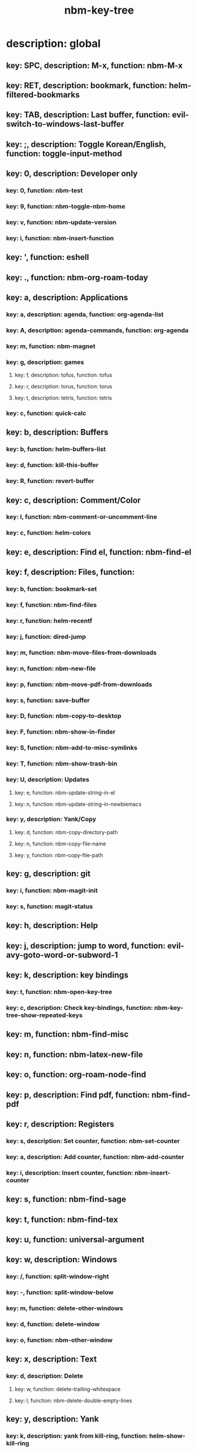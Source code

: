 #+title: nbm-key-tree

# Key-tree starts here.
# The title of a top bullet point must be a mode name.
# Every line except the top bullet point must be of the following form.
# ** key: a, description: none, function: none
# A key must be a single letter.
# A description or a function may be missing.

* description: global
** key: SPC, description: M-x, function: nbm-M-x
** key: RET, description: bookmark, function: helm-filtered-bookmarks
** key: TAB, description: Last buffer, function: evil-switch-to-windows-last-buffer
** key: ;, description: Toggle Korean/English, function: toggle-input-method
** key: 0, description: Developer only
*** key: 0, function: nbm-test
*** key: 9, function: nbm-toggle-nbm-home
*** key: v, function: nbm-update-version
*** key: i, function: nbm-insert-function
** key: ', function: eshell
** key: ., function: nbm-org-roam-today
** key: a, description: Applications
*** key: a, description: agenda, function: org-agenda-list
*** key: A, description: agenda-commands, function: org-agenda
*** key: m, function: nbm-magnet
*** key: g, description: games
**** key: f, description: tofus, function: tofus
**** key: r, description: torus, function: torus
**** key: t, description: tetris, function: tetris
*** key: c, function: quick-calc
** key: b, description: Buffers
*** key: b, function: helm-buffers-list
*** key: d, function: kill-this-buffer
*** key: R, function: revert-buffer
** key: c, description: Comment/Color
*** key: l, function: nbm-comment-or-uncomment-line
*** key: c, function: helm-colors
** key: e, description: Find el, function: nbm-find-el
** key: f, description: Files, function:
*** key: b, function: bookmark-set
*** key: f, function: nbm-find-files
*** key: r, function: helm-recentf
*** key: j, function: dired-jump
*** key: m, function: nbm-move-files-from-downloads
*** key: n, function: nbm-new-file
*** key: p, function: nbm-move-pdf-from-downloads
*** key: s, function: save-buffer
*** key: D, function: nbm-copy-to-desktop
*** key: F, function: nbm-show-in-finder
*** key: S, function: nbm-add-to-misc-symlinks
*** key: T, function: nbm-show-trash-bin
*** key: U, description: Updates
**** key: e, function: nbm-update-string-in-el
**** key: n, function: nbm-update-string-in-newbiemacs
*** key: y, description: Yank/Copy
**** key: d, function: nbm-copy-directory-path
**** key: n, function: nbm-copy-file-name
**** key: y, function: nbm-copy-file-path
** key: g, description: git
*** key: i, function: nbm-magit-init
*** key: s, function: magit-status
** key: h, description: Help
** key: j, description: jump to word, function: evil-avy-goto-word-or-subword-1
** key: k, description: key bindings
*** key: t, function: nbm-open-key-tree
*** key: c, description: Check key-bindings, function: nbm-key-tree-show-repeated-keys
** key: m, function: nbm-find-misc
** key: n, function: nbm-latex-new-file
** key: o, function: org-roam-node-find
** key: p, description: Find pdf, function: nbm-find-pdf
** key: r, description: Registers
*** key: s, description: Set counter, function: nbm-set-counter
*** key: a, description: Add counter, function: nbm-add-counter
*** key: i, description: Insert counter, function: nbm-insert-counter
** key: s, function: nbm-find-sage
** key: t, function: nbm-find-tex
** key: u, function: universal-argument
** key: w, description: Windows
*** key: /, function: split-window-right
*** key: -, function: split-window-below
*** key: m, function: delete-other-windows
*** key: d, function: delete-window
*** key: o, function: nbm-other-window
** key: x, description: Text
*** key: d, description: Delete
**** key: w, function: delete-trailing-whitespace
**** key: l, function: nbm-delete-double-empty-lines
** key: y, description: Yank
*** key: k, description: yank from kill-ring, function: helm-show-kill-ring
*** key: f, description: Favorite string, function: nbm-yank-favorite-string
** key: F, description: Frames
*** key: d, function: delete-frame
*** key: m, function: make-frame
** key: G, function: nbm-rgrep
** key: R, function: nbm-org-roam-search
** key: S, description: Spell-check
*** key: b, function: flyspell-buffer
*** key: i, description: ispell, function: ispell
** key: T, description: toggle
*** key: F, function: toggle-frame-fullscreen
** key: N, description: Newbiemacs
*** key: c, function: newbie-config
*** key: r, function: newbie-reload
*** key: s, description: Settings, function: newbie-setting
** key: Y, description: yasnippet
*** key: i, function: yas-insert-snippet
*** key: n, function: yas-new-snippet
*** key: f, function: yas-visit-snippet-file
*** key: t, function: yas-describe-tables
* description: latex-mode
** key: RET, description: Korean/English, function: toggle-input-method
** key: b, description: TeX-build, function: nbm-tex-build
** key: v, function: TeX-view
** key: c, description: copy math, function: nbm-latex-copy-math
** key: C, description: copy math with \( \), function: nbm-latex-copy-math-with-paren
** key: d, description: delete math, function: nbm-latex-delete-math
** key: e, description: Environments
*** key: d, description: delete labels, function: nbm-latex-delete-label
*** key: u, description: update-environment, function: nbm-latex-environment-update
** key: D, description: delete math with \( \), function: nbm-latex-delete-math-with-paren
** key: f, description: Fonts
*** key: b, description: bold, function: nbm-latex-font-bold
*** key: e, description: emph, function: nbm-latex-font-emph
*** key: r, description: roman, function: nbm-latex-font-roman
*** key: B, description: mathbb, function: nbm-latex-font-mathbb
*** key: t, description: true-type, function: nbm-latex-font-truetype
*** key: s, description: small-caps, function: nbm-latex-font-sc
*** key: S, description: sans-serif, function: nbm-latex-font-sf
*** key: c, description: mathcal, function: nbm-latex-font-mathcal
*** key: f, description: frak, function: nbm-latex-font-mathfrak
*** key: d, description: delete, function: nbm-latex-font-delete
** key: ., function: LaTeX-mark-environment
** key: *, function: LaTeX-mark-section
** key: i, description: Insert
*** key: e, description: insert-environment, function: nbm-latex-environment
*** key: i, description: insert-item, function: LaTeX-insert-item
*** key: F, description: insert-figure, function: nbm-latex-insert-figure
*** key: l, description: insert-label, function: nbm-latex-insert-label
** key: n, description: new item/macro/section
*** key: b, description: new-bib-item, function: nbm-latex-new-bib-item
*** key: m, description: new-macro, function: nbm-latex-new-macro
*** key: s, description: new-section, function: nbm-latex-section
** key: r, description: reference
*** key: =, description: table of contents, function: reftex-toc
*** key: c, description: citation, function: helm-bibtex
*** key: e, description: eqref, function: nbm-latex-eqref
*** key: f, description: fig-ref, function: nbm-latex-fig-ref
*** key: r, description: reftex-reference, function: reftex-reference
*** key: s, description: sec-ref, function: nbm-latex-sec-ref
*** key: C, description: Cref, function: nbm-latex-Cref
** key: s, description: make symlink, function: nbm-latex-add-to-symlinks
** key: T, description: Toggle
*** key: b, description: toggle-bbl-file, function: nbm-latex-toggle-bbl-file
*** key: e, description: toggle-equation, function: nbm-latex-toggle-equation
*** key: *, description: toggle environ *, function: nbm-latex-toggle-star
*** key: p, description: toggle-pgml, function: nbm-latex-toggle-pgml
*** key: h, description: convert-to-hwp, function: nbm-latex-convert-to-hwp
*** key: v, description: change-variable, function: nbm-latex-change-variable
* description: org-mode
** key: a, description: agenda, function: org-agenda-list
** key: RET, description: Korean/English, function: toggle-input-method
** key: c, function: org-ctrl-c-ctrl-c
** key: e, function: org-export-dispatch
** key: d, description: Dates
*** key: d, function: nbm-org-deadline
*** key: s, function: nbm-org-schedule
*** key: t, function: nbm-org-time-stamp
*** key: T, function: org-time-stamp-inactive
** key: i, function: org-roam-node-insert
** key: k, description: add keybinding, function: nbm-key-tree-add-keybinding
** key: u, function: org-roam-ui-mode
** key: p, function: nbm-make-permanant-note
** key: t, description: Tables
*** key: -, description: Draw horizontal line, function: org-ctrl-c-minus
*** key: c, description: Columns
**** key: d, description: delete-column, function: org-table-delete-column
**** key: i, description: insert-column, function: org-table-insert-column
**** key: h, description: move-column-left, function: org-table-move-column-left
**** key: l, description: move-column-right, function: org-table-move-column-right
*** key: r, description: Rows
**** key: d, description: delete-row, function: org-table-kill-row
**** key: i, description: insert-row, function: org-table-insert-row
**** key: j, description: move-row-down, function: org-table-move-row-down
**** key: k, description: move-row-up, function: org-table-move-row-up
*** key: C, description: Cells
**** key: h, description: move-cell-left, function: org-table-move-cell-left
**** key: j, description: move-cell-down, function: org-table-move-cell-down
**** key: k, description: move-cell-up, function: org-table-move-cell-up
**** key: l, description: move-cell-right, function: org-table-move-cell-right
** key: x, description: Text
*** key: c, description: checkbox, function: nbm-org-toggle-checkbox
*** key: i, description: insert-item, function: org-insert-item
*** key: s, description: strike-through, function: nbm-org-toggle-strike-through
** key: T, description: Toggle
*** key: T, function: org-todo
*** key: v, description: toggle valign, function: nbm-toggle-valign
* description: emacs-lisp-mode
** key: e, description: eval
*** key: b, function: eval-buffer
** key: f, description: Find
*** key: f, function: nbm-nil-function

